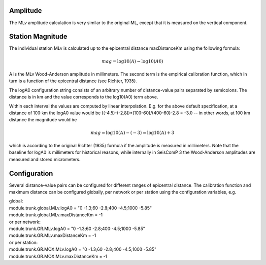 Amplitude
---------

The MLv amplitude calculation is very similar to the original ML, except that
it is measured on the vertical component.

Station Magnitude
-----------------

The individual station MLv is calculated up to the epicentral distance maxDistanceKm
using the following formula:

.. math::

   mag = \log10(A) - \log10(A0)

A is the MLv Wood-Anderson amplitude in millimeters. The second term
is the empirical calibration function, which in turn is a function
of the epicentral distance (see Richter, 1935).

The logA0 configuration string consists of an arbitrary number of
distance-value pairs separated by semicolons. The distance is in km
and the value corresponds to the log10(A0) term above.

Within each interval the values are computed by linear
interpolation. E.g. for the above default specification, at a
distance of 100 km the logA0 value would be
((-4.5)-(-2.8))*(100-60)/(400-60)-2.8 = -3.0 -- in other words, at 100 km
distance the magnitude would be

.. math::

   mag = \log10(A) - (-3) = \log10(A) + 3

which is according to the original Richter (1935) formula if the
amplitude is measured in millimeters. Note that the baseline for
logA0 is millimeters for historical reasons, while internally in
SeisComP 3 the Wood-Anderson amplitudes are measured and stored
micrometers.

Configuration
-------------

Several distance-value pairs can be configured for different ranges of
epicentral distance.
The calibration function and maximum distance can be configured globally,
per network or per station using the configuration variables, e.g.

| global:
| module.trunk.global.MLv.logA0 = "0 -1.3;60 -2.8;400 -4.5;1000 -5.85"
| module.trunk.global.MLv.maxDistanceKm = -1

| or per network:
| module.trunk.GR.MLv.logA0 = "0 -1.3;60 -2.8;400 -4.5;1000 -5.85"
| module.trunk.GR.MLv.maxDistanceKm = -1

| or per station:
| module.trunk.GR.MOX.MLv.logA0 = "0 -1.3;60 -2.8;400 -4.5;1000 -5.85"
| module.trunk.GR.MOX.MLv.maxDistanceKm = -1
